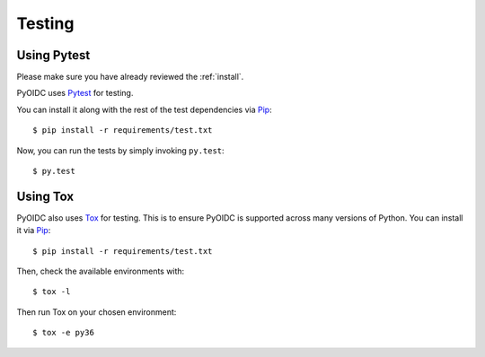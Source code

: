 .. _testing:

Testing
#######

Using Pytest
------------

Please make sure you have already reviewed the :ref:`install`.

PyOIDC uses Pytest_ for testing.

.. _Pytest: https://doc.pytest.org/

You can install it along with the rest of the test dependencies via Pip_:

.. _Pip: pip.pypa.io/en/stable/installing/

::

  $ pip install -r requirements/test.txt

Now, you can run the tests by simply invoking ``py.test``:

::

  $ py.test

Using Tox
---------

PyOIDC also uses Tox_ for testing. This is to ensure PyOIDC is supported across
many versions of Python. You can install it via Pip_:

.. _Tox: https://tox.readthedocs.io/
.. _Pip: pip.pypa.io/en/stable/installing/

::

  $ pip install -r requirements/test.txt

Then, check the available environments with:

::

  $ tox -l

Then run Tox on your chosen environment:

::

  $ tox -e py36
